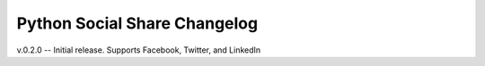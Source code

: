 Python Social Share Changelog
=============================

v.0.2.0 -- Initial release. Supports Facebook, Twitter, and LinkedIn